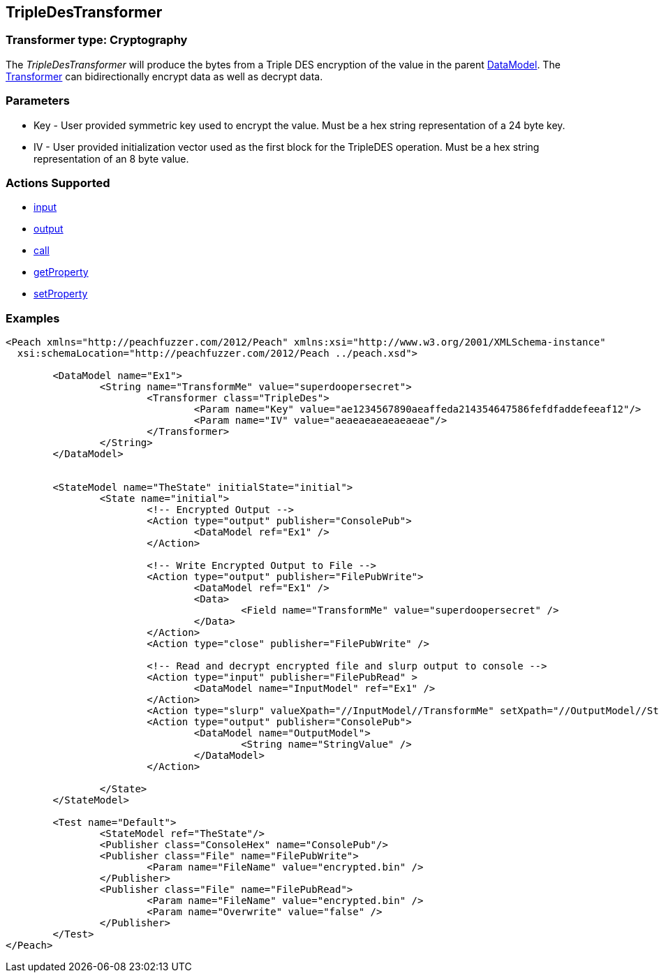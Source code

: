 [[Transformers_TripleDesTransformer]]
== TripleDesTransformer

// Reviewed:
//  - 02/19/2014: Seth & Adam: Outlined
// TODO: 
// Verify parameters expand parameter description 
// Full pit example using hex console 
// expand  general description 
// Identify direction / actions supported for (Input/Output/Call/setProperty/getProperty)
// See AES for format 
// Test output, input

// Updated:
// 2/19/14: Mick
// verified params
// added supported actions
// expanded description
// added full example

=== Transformer type: Cryptography

The _TripleDesTransformer_ will produce the bytes from a Triple DES encryption of the value in the parent xref:DataModel[DataModel].
The xref:Transformer[Transformer] can bidirectionally encrypt data as well as decrypt data.

=== Parameters 

 * Key - User provided symmetric key used to encrypt the value. Must be a hex string representation of a 24 byte key.
 * IV  - User provided initialization vector used as the first block for the TripleDES operation. Must be a hex string representation of an 8 byte value.

=== Actions Supported 

 * xref:Action_input[input]
 * xref:Action_output[output]
 * xref:Action_call[call]
 * xref:Action_getProperty[getProperty] 
 * xref:Action_setProperty[setProperty]

=== Examples

[source,xml]
----
<Peach xmlns="http://peachfuzzer.com/2012/Peach" xmlns:xsi="http://www.w3.org/2001/XMLSchema-instance"
  xsi:schemaLocation="http://peachfuzzer.com/2012/Peach ../peach.xsd">

	<DataModel name="Ex1">
		<String name="TransformMe" value="superdoopersecret">
			<Transformer class="TripleDes">
				<Param name="Key" value="ae1234567890aeaffeda214354647586fefdfaddefeeaf12"/>
				<Param name="IV" value="aeaeaeaeaeaeaeae"/>
			</Transformer>
		</String>
	</DataModel>


	<StateModel name="TheState" initialState="initial">
		<State name="initial">
			<!-- Encrypted Output -->
			<Action type="output" publisher="ConsolePub">
				<DataModel ref="Ex1" />
			</Action>
			
			<!-- Write Encrypted Output to File -->
			<Action type="output" publisher="FilePubWrite">
				<DataModel ref="Ex1" />
				<Data>
					<Field name="TransformMe" value="superdoopersecret" />
				</Data>
			</Action>
			<Action type="close" publisher="FilePubWrite" />
			
			<!-- Read and decrypt encrypted file and slurp output to console -->
			<Action type="input" publisher="FilePubRead" >
				<DataModel name="InputModel" ref="Ex1" />
			</Action>
			<Action type="slurp" valueXpath="//InputModel//TransformMe" setXpath="//OutputModel//StringValue" />
			<Action type="output" publisher="ConsolePub">
				<DataModel name="OutputModel">
					<String name="StringValue" />
				</DataModel>
			</Action>
			
		</State>
	</StateModel>

	<Test name="Default">
		<StateModel ref="TheState"/>
		<Publisher class="ConsoleHex" name="ConsolePub"/>
		<Publisher class="File" name="FilePubWrite">
			<Param name="FileName" value="encrypted.bin" />
		</Publisher>
		<Publisher class="File" name="FilePubRead">
			<Param name="FileName" value="encrypted.bin" />
			<Param name="Overwrite" value="false" />
		</Publisher>
	</Test>
</Peach>
----

